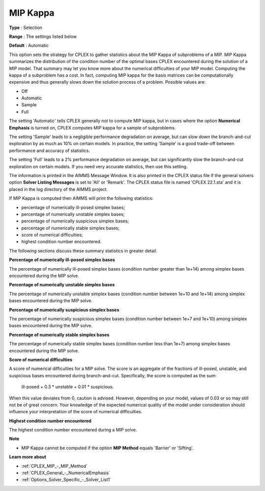.. _CPLEX_MIP_-_MIP_Kappa:


MIP Kappa
=========



**Type** :	Selection	

**Range** :	The settings listed below	

**Default** :	Automatic	



This option sets the strategy for CPLEX to gather statistics about the MIP Kappa of subproblems of a MIP. MIP Kappa summarizes the distribution of the condition number of the optimal bases CPLEX encountered during the solution of a MIP model. That summary may let you know more about the numerical difficulties of your MIP model. Computing the kappa of a subproblem has a cost. In fact, computing MIP kappa for the basis matrices can be computationally expensive and thus generally slows down the solution process of a problem. Possible values are:



*	Off
*	Automatic
*	Sample
*	Full




The setting 'Automatic' tells CPLEX generally not to compute MIP kappa, but in cases where the option **Numerical Emphasis**  is turned on, CPLEX computes MIP kappa for a sample of subproblems.





The setting 'Sample' leads to a negligible performance degradation on average, but can slow down the branch-and-cut exploration by as much as 10% on certain models. In practice, the setting 'Sample' is a good trade-off between performance and accuracy of statistics. 





The setting 'Full' leads to a 2% performance degradation on average, but can significantly slow the branch-and-cut exploration on certain models. If you need very accurate statistics, then use this setting.





The information is printed in the AIMMS Message Window. It is also printed in the CPLEX status file if the general solvers option **Solver Listing Messages**  is set to 'All' or 'Remark'. The CPLEX status file is named 'CPLEX 22.1.sta' and it is placed in the log directory of the AIMMS project.





If MIP Kappa is computed then AIMMS will print the following statistics:





*   percentage of numerically ill-posed simplex bases;
*   percentage of numerically unstable simplex bases;
*   percentage of numerically suspicious simplex bases;
*   percentage of numerically stable simplex bases;
*   score of numerical difficulties;
*   highest condition number encountered.




The following sections discuss these summary statistics in greater detail.





**Percentage of numerically ill-posed simplex bases** 





The percentage of numerically ill-posed simplex bases (condition number greater than 1e+14) among simplex bases encountered during the MIP solve.





**Percentage of numerically unstable simplex bases** 





The percentage of numerically unstable simplex bases (condition number between 1e+10 and 1e+14) among simplex bases encountered during the MIP solve.





**Percentage of numerically suspicious simplex bases** 





The percentage of numerically suspicious simplex bases (condition number between 1e+7 and 1e+10) among simplex bases encountered during the MIP solve.





**Percentage of numerically stable simplex bases** 





The percentage of numerically stable simplex bases (condition number less than 1e+7) among simplex bases encountered during the MIP solve.





**Score of numerical difficulties** 





A score of numerical difficulties for a MIP solve. The score is an aggregate of the fractions of ill-posed, unstable, and suspicious bases encountered during branch-and-cut. Specifically, the score is computed as the sum: 





   ill-posed + 0.3 * unstable + 0.01 * suspicious.


 


When this value deviates from 0, caution is advised. However, depending on your model, values of 0.03 or so may still not be of great concern. Your knowledge of the expected numerical quality of the model under consideration should influence your interpretation of the score of numerical difficulties.





**Highest condition number encountered** 





The highest condition number encountered during a MIP solve.





**Note** 

*	MIP Kappa cannot be computed if the option **MIP Method**  equals 'Barrier' or 'Sifting'.




**Learn more about** 

*	:ref:`CPLEX_MIP_-_MIP_Method` 
*	:ref:`CPLEX_General_-_NumericalEmphasis` 
*	:ref:`Options_Solver_Specific_-_Solver_List1`  
